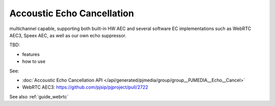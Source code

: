 Accoustic Echo Cancellation
===========================

multichannel capable, supporting both built-in HW AEC and several software EC implementations 
such as WebRTC AEC3, Speex AEC, as well as our own echo suppressor.

TBD:

- features
- how to use

See:

- :doc:`Accoustic Echo Cancellation API </api/generated/pjmedia/group/group__PJMEDIA__Echo__Cancel>`
- WebRTC AEC3: https://github.com/pjsip/pjproject/pull/2722

See also :ref:`guide_webrtc`
